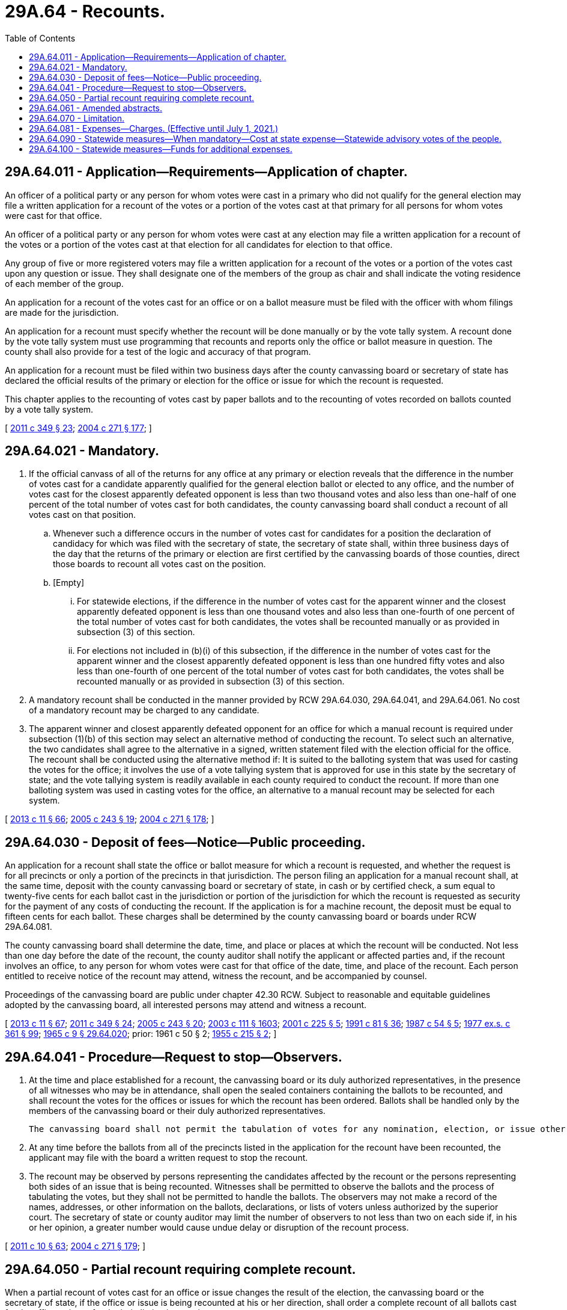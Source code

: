 = 29A.64 - Recounts.
:toc:

== 29A.64.011 - Application—Requirements—Application of chapter.
An officer of a political party or any person for whom votes were cast in a primary who did not qualify for the general election may file a written application for a recount of the votes or a portion of the votes cast at that primary for all persons for whom votes were cast for that office.

An officer of a political party or any person for whom votes were cast at any election may file a written application for a recount of the votes or a portion of the votes cast at that election for all candidates for election to that office.

Any group of five or more registered voters may file a written application for a recount of the votes or a portion of the votes cast upon any question or issue. They shall designate one of the members of the group as chair and shall indicate the voting residence of each member of the group.

An application for a recount of the votes cast for an office or on a ballot measure must be filed with the officer with whom filings are made for the jurisdiction.

An application for a recount must specify whether the recount will be done manually or by the vote tally system. A recount done by the vote tally system must use programming that recounts and reports only the office or ballot measure in question. The county shall also provide for a test of the logic and accuracy of that program.

An application for a recount must be filed within two business days after the county canvassing board or secretary of state has declared the official results of the primary or election for the office or issue for which the recount is requested.

This chapter applies to the recounting of votes cast by paper ballots and to the recounting of votes recorded on ballots counted by a vote tally system.

[ http://lawfilesext.leg.wa.gov/biennium/2011-12/Pdf/Bills/Session%20Laws/Senate/5171-S.SL.pdf?cite=2011%20c%20349%20§%2023[2011 c 349 § 23]; http://lawfilesext.leg.wa.gov/biennium/2003-04/Pdf/Bills/Session%20Laws/Senate/6453.SL.pdf?cite=2004%20c%20271%20§%20177[2004 c 271 § 177]; ]

== 29A.64.021 - Mandatory.
. If the official canvass of all of the returns for any office at any primary or election reveals that the difference in the number of votes cast for a candidate apparently qualified for the general election ballot or elected to any office, and the number of votes cast for the closest apparently defeated opponent is less than two thousand votes and also less than one-half of one percent of the total number of votes cast for both candidates, the county canvassing board shall conduct a recount of all votes cast on that position.

.. Whenever such a difference occurs in the number of votes cast for candidates for a position the declaration of candidacy for which was filed with the secretary of state, the secretary of state shall, within three business days of the day that the returns of the primary or election are first certified by the canvassing boards of those counties, direct those boards to recount all votes cast on the position.

.. [Empty]
... For statewide elections, if the difference in the number of votes cast for the apparent winner and the closest apparently defeated opponent is less than one thousand votes and also less than one-fourth of one percent of the total number of votes cast for both candidates, the votes shall be recounted manually or as provided in subsection (3) of this section.

... For elections not included in (b)(i) of this subsection, if the difference in the number of votes cast for the apparent winner and the closest apparently defeated opponent is less than one hundred fifty votes and also less than one-fourth of one percent of the total number of votes cast for both candidates, the votes shall be recounted manually or as provided in subsection (3) of this section.

. A mandatory recount shall be conducted in the manner provided by RCW 29A.64.030, 29A.64.041, and 29A.64.061. No cost of a mandatory recount may be charged to any candidate.

. The apparent winner and closest apparently defeated opponent for an office for which a manual recount is required under subsection (1)(b) of this section may select an alternative method of conducting the recount. To select such an alternative, the two candidates shall agree to the alternative in a signed, written statement filed with the election official for the office. The recount shall be conducted using the alternative method if: It is suited to the balloting system that was used for casting the votes for the office; it involves the use of a vote tallying system that is approved for use in this state by the secretary of state; and the vote tallying system is readily available in each county required to conduct the recount. If more than one balloting system was used in casting votes for the office, an alternative to a manual recount may be selected for each system.

[ http://lawfilesext.leg.wa.gov/biennium/2013-14/Pdf/Bills/Session%20Laws/Senate/5518-S.SL.pdf?cite=2013%20c%2011%20§%2066[2013 c 11 § 66]; http://lawfilesext.leg.wa.gov/biennium/2005-06/Pdf/Bills/Session%20Laws/Senate/5499-S.SL.pdf?cite=2005%20c%20243%20§%2019[2005 c 243 § 19]; http://lawfilesext.leg.wa.gov/biennium/2003-04/Pdf/Bills/Session%20Laws/Senate/6453.SL.pdf?cite=2004%20c%20271%20§%20178[2004 c 271 § 178]; ]

== 29A.64.030 - Deposit of fees—Notice—Public proceeding.
An application for a recount shall state the office or ballot measure for which a recount is requested, and whether the request is for all precincts or only a portion of the precincts in that jurisdiction. The person filing an application for a manual recount shall, at the same time, deposit with the county canvassing board or secretary of state, in cash or by certified check, a sum equal to twenty-five cents for each ballot cast in the jurisdiction or portion of the jurisdiction for which the recount is requested as security for the payment of any costs of conducting the recount. If the application is for a machine recount, the deposit must be equal to fifteen cents for each ballot. These charges shall be determined by the county canvassing board or boards under RCW 29A.64.081.

The county canvassing board shall determine the date, time, and place or places at which the recount will be conducted. Not less than one day before the date of the recount, the county auditor shall notify the applicant or affected parties and, if the recount involves an office, to any person for whom votes were cast for that office of the date, time, and place of the recount. Each person entitled to receive notice of the recount may attend, witness the recount, and be accompanied by counsel.

Proceedings of the canvassing board are public under chapter 42.30 RCW. Subject to reasonable and equitable guidelines adopted by the canvassing board, all interested persons may attend and witness a recount.

[ http://lawfilesext.leg.wa.gov/biennium/2013-14/Pdf/Bills/Session%20Laws/Senate/5518-S.SL.pdf?cite=2013%20c%2011%20§%2067[2013 c 11 § 67]; http://lawfilesext.leg.wa.gov/biennium/2011-12/Pdf/Bills/Session%20Laws/Senate/5171-S.SL.pdf?cite=2011%20c%20349%20§%2024[2011 c 349 § 24]; http://lawfilesext.leg.wa.gov/biennium/2005-06/Pdf/Bills/Session%20Laws/Senate/5499-S.SL.pdf?cite=2005%20c%20243%20§%2020[2005 c 243 § 20]; http://lawfilesext.leg.wa.gov/biennium/2003-04/Pdf/Bills/Session%20Laws/Senate/5221-S.SL.pdf?cite=2003%20c%20111%20§%201603[2003 c 111 § 1603]; http://lawfilesext.leg.wa.gov/biennium/2001-02/Pdf/Bills/Session%20Laws/House/1644-S.SL.pdf?cite=2001%20c%20225%20§%205[2001 c 225 § 5]; http://lawfilesext.leg.wa.gov/biennium/1991-92/Pdf/Bills/Session%20Laws/House/1072.SL.pdf?cite=1991%20c%2081%20§%2036[1991 c 81 § 36]; http://leg.wa.gov/CodeReviser/documents/sessionlaw/1987c54.pdf?cite=1987%20c%2054%20§%205[1987 c 54 § 5]; http://leg.wa.gov/CodeReviser/documents/sessionlaw/1977ex1c361.pdf?cite=1977%20ex.s.%20c%20361%20§%2099[1977 ex.s. c 361 § 99]; http://leg.wa.gov/CodeReviser/documents/sessionlaw/1965c9.pdf?cite=1965%20c%209%20§%2029.64.020[1965 c 9 § 29.64.020]; prior:  1961 c 50 § 2; http://leg.wa.gov/CodeReviser/documents/sessionlaw/1955c215.pdf?cite=1955%20c%20215%20§%202[1955 c 215 § 2]; ]

== 29A.64.041 - Procedure—Request to stop—Observers.
. At the time and place established for a recount, the canvassing board or its duly authorized representatives, in the presence of all witnesses who may be in attendance, shall open the sealed containers containing the ballots to be recounted, and shall recount the votes for the offices or issues for which the recount has been ordered. Ballots shall be handled only by the members of the canvassing board or their duly authorized representatives.

 The canvassing board shall not permit the tabulation of votes for any nomination, election, or issue other than the ones for which a recount was applied for or required.

. At any time before the ballots from all of the precincts listed in the application for the recount have been recounted, the applicant may file with the board a written request to stop the recount.

. The recount may be observed by persons representing the candidates affected by the recount or the persons representing both sides of an issue that is being recounted. Witnesses shall be permitted to observe the ballots and the process of tabulating the votes, but they shall not be permitted to handle the ballots. The observers may not make a record of the names, addresses, or other information on the ballots, declarations, or lists of voters unless authorized by the superior court. The secretary of state or county auditor may limit the number of observers to not less than two on each side if, in his or her opinion, a greater number would cause undue delay or disruption of the recount process.

[ http://lawfilesext.leg.wa.gov/biennium/2011-12/Pdf/Bills/Session%20Laws/Senate/5124-S.SL.pdf?cite=2011%20c%2010%20§%2063[2011 c 10 § 63]; http://lawfilesext.leg.wa.gov/biennium/2003-04/Pdf/Bills/Session%20Laws/Senate/6453.SL.pdf?cite=2004%20c%20271%20§%20179[2004 c 271 § 179]; ]

== 29A.64.050 - Partial recount requiring complete recount.
When a partial recount of votes cast for an office or issue changes the result of the election, the canvassing board or the secretary of state, if the office or issue is being recounted at his or her direction, shall order a complete recount of all ballots cast for the office or issue for the jurisdiction in question.

This recount will be conducted in a manner consistent with RCW 29A.64.021.

[ http://lawfilesext.leg.wa.gov/biennium/2013-14/Pdf/Bills/Session%20Laws/Senate/5518-S.SL.pdf?cite=2013%20c%2011%20§%2068[2013 c 11 § 68]; http://lawfilesext.leg.wa.gov/biennium/2003-04/Pdf/Bills/Session%20Laws/Senate/5221-S.SL.pdf?cite=2003%20c%20111%20§%201605[2003 c 111 § 1605]; http://lawfilesext.leg.wa.gov/biennium/2001-02/Pdf/Bills/Session%20Laws/House/1644-S.SL.pdf?cite=2001%20c%20225%20§%207[2001 c 225 § 7]; ]

== 29A.64.061 - Amended abstracts.
. Upon completion of the canvass of a recount, the canvassing board shall prepare and certify an amended abstract showing the votes cast in each precinct for which the recount was conducted. Copies of the amended abstracts must be transmitted to the same officers who received the abstract on which the recount was based.

. If the office or issue for which the recount was conducted was filed with the county auditor, the canvassing board shall file the amended abstract with the original results of that election or primary.

. If the office or issue for which a recount was conducted was filed with the secretary of state, the secretary of state shall canvass the amended abstracts and shall file an amended abstract with the original results of that election. The secretary of state may require that the amended abstracts be certified by each canvassing board on a uniform date.

. An amended abstract certified under this section supersedes any prior abstract of the results for the same offices or issues at the same primary or election.

[ http://lawfilesext.leg.wa.gov/biennium/2013-14/Pdf/Bills/Session%20Laws/Senate/5518-S.SL.pdf?cite=2013%20c%2011%20§%2069[2013 c 11 § 69]; http://lawfilesext.leg.wa.gov/biennium/2005-06/Pdf/Bills/Session%20Laws/Senate/5499-S.SL.pdf?cite=2005%20c%20243%20§%2021[2005 c 243 § 21]; http://lawfilesext.leg.wa.gov/biennium/2003-04/Pdf/Bills/Session%20Laws/Senate/6453.SL.pdf?cite=2004%20c%20271%20§%20180[2004 c 271 § 180]; ]

== 29A.64.070 - Limitation.
After the original count, canvass, and certification of results, the votes cast in any single precinct may not be recounted and the results recertified more than twice.

[ http://lawfilesext.leg.wa.gov/biennium/2003-04/Pdf/Bills/Session%20Laws/Senate/5221-S.SL.pdf?cite=2003%20c%20111%20§%201607[2003 c 111 § 1607]; http://lawfilesext.leg.wa.gov/biennium/2001-02/Pdf/Bills/Session%20Laws/House/1644-S.SL.pdf?cite=2001%20c%20225%20§%209[2001 c 225 § 9]; http://lawfilesext.leg.wa.gov/biennium/1991-92/Pdf/Bills/Session%20Laws/House/1571-S.SL.pdf?cite=1991%20c%2090%20§%203[1991 c 90 § 3]; ]

== 29A.64.081 - Expenses—Charges. (Effective until July 1, 2021.)
The canvassing board shall determine the expenses for conducting a recount of votes.

The cost of the recount shall be deducted from the amount deposited by the applicant for the recount at the time of filing the request for the recount, and the balance shall be returned to the applicant. If the costs of the recount exceed the deposit, the applicant shall pay the difference. No charges may be deducted by the canvassing board from the deposit for a recount if the recount changes the result of the nomination or election for which the recount was ordered.

[ http://lawfilesext.leg.wa.gov/biennium/2003-04/Pdf/Bills/Session%20Laws/Senate/6453.SL.pdf?cite=2004%20c%20271%20§%20181[2004 c 271 § 181]; ]

== 29A.64.090 - Statewide measures—When mandatory—Cost at state expense—Statewide advisory votes of the people.
When the official canvass of returns of any election reveals that the difference in the number of votes cast for the approval of a statewide measure and the number of votes cast for the rejection of such measure is less than two thousand votes and also less than one-half of one percent of the total number of votes cast on such measure, the secretary of state shall direct that a recount of all votes cast on such measure be made on such measure, in the manner provided by RCW 29A.64.041 and 29A.64.061, and the cost of such recount will be at state expense. This section does not apply to any statewide advisory vote of the people that was placed on the ballot pursuant to RCW 43.135.041 and the secretary of state shall not direct any recount for any statewide advisory vote of the people.

[ http://lawfilesext.leg.wa.gov/biennium/2015-16/Pdf/Bills/Session%20Laws/House/2623.SL.pdf?cite=2016%20c%20204%20§%201[2016 c 204 § 1]; http://lawfilesext.leg.wa.gov/biennium/2013-14/Pdf/Bills/Session%20Laws/Senate/5518-S.SL.pdf?cite=2013%20c%2011%20§%2070[2013 c 11 § 70]; http://lawfilesext.leg.wa.gov/biennium/2003-04/Pdf/Bills/Session%20Laws/Senate/5221-S.SL.pdf?cite=2003%20c%20111%20§%201609[2003 c 111 § 1609]; http://lawfilesext.leg.wa.gov/biennium/2001-02/Pdf/Bills/Session%20Laws/House/1644-S.SL.pdf?cite=2001%20c%20225%20§%2011[2001 c 225 § 11]; http://leg.wa.gov/CodeReviser/documents/sessionlaw/1973c82.pdf?cite=1973%20c%2082%20§%201[1973 c 82 § 1]; ]

== 29A.64.100 - Statewide measures—Funds for additional expenses.
Each county auditor shall file with the secretary of state a statement listing only the additional expenses incurred whenever a mandatory recount of the votes cast on a state measure is made as provided in RCW 29A.64.090. The secretary of state shall include in his or her biennial budget request a provision for sufficient funds to carry out the provisions of this section. Payments hereunder shall be from appropriations specifically provided for such purpose by law.

[ http://lawfilesext.leg.wa.gov/biennium/2003-04/Pdf/Bills/Session%20Laws/Senate/5221-S.SL.pdf?cite=2003%20c%20111%20§%201610[2003 c 111 § 1610]; http://leg.wa.gov/CodeReviser/documents/sessionlaw/1977ex1c144.pdf?cite=1977%20ex.s.%20c%20144%20§%205[1977 ex.s. c 144 § 5]; http://leg.wa.gov/CodeReviser/documents/sessionlaw/1973c82.pdf?cite=1973%20c%2082%20§%202[1973 c 82 § 2]; ]

